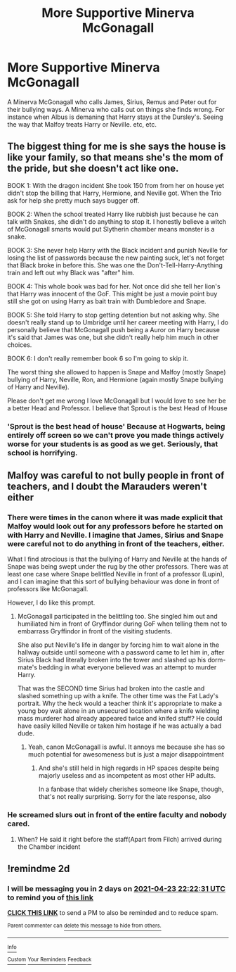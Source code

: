 #+TITLE: More Supportive Minerva McGonagall

* More Supportive Minerva McGonagall
:PROPERTIES:
:Author: NotSoSnarky
:Score: 8
:DateUnix: 1619041832.0
:DateShort: 2021-Apr-22
:FlairText: Prompt
:END:
A Minerva McGonagall who calls James, Sirius, Remus and Peter out for their bullying ways. A Minerva who calls out on things she finds wrong. For instance when Albus is demaning that Harry stays at the Dursley's. Seeing the way that Malfoy treats Harry or Neville. etc, etc.


** The biggest thing for me is she says the house is like your family, so that means she's the mom of the pride, but she doesn't act like one.

BOOK 1: With the dragon incident She took 150 from from her on house yet didn't stop the billing that Harry, Hermione, and Neville got. When the Trio ask for help she pretty much says bugger off.

BOOK 2: When the school treated Harry like rubbish just because he can talk with Snakes, she didn't do anything to stop it. I honestly believe a witch of McGonagall smarts would put Slytherin chamber means monster is a snake.

BOOK 3: She never help Harry with the Black incident and punish Neville for losing the list of passwords because the new painting suck, let's not forget that Black broke in before this. She was one the Don't-Tell-Harry-Anything train and left out why Black was "after" him.

BOOK 4: This whole book was bad for her. Not once did she tell her lion's that Harry was innocent of the GoF. This might be just a movie point buy still she got on using Harry as bait train with Dumbledore and Snape.

BOOK 5: She told Harry to stop getting detention but not asking why. She doesn't really stand up to Umbridge until her career meeting with Harry, I do personally believe that McGonagall push being a Auror on Harry because it's said that James was one, but she didn't really help him much in other choices.

BOOK 6: I don't really remember book 6 so I'm going to skip it.

The worst thing she allowed to happen is Snape and Malfoy (mostly Snape) bullying of Harry, Neville, Ron, and Hermione (again mostly Snape bullying of Harry and Neville).

Please don't get me wrong I love McGonagall but I would love to see her be a better Head and Professor. I believe that Sprout is the best Head of House
:PROPERTIES:
:Author: Hufflepuffzd96
:Score: 6
:DateUnix: 1619076690.0
:DateShort: 2021-Apr-22
:END:

*** 'Sprout is the best head of house' Because at Hogwarts, being entirely off screen so we can't prove you made things actively worse for your students is as good as we get. Seriously, that school is horrifying.
:PROPERTIES:
:Author: greatandmodest
:Score: 5
:DateUnix: 1619103799.0
:DateShort: 2021-Apr-22
:END:


** Malfoy was careful to not bully people in front of teachers, and I doubt the Marauders weren't either
:PROPERTIES:
:Author: redpxtato
:Score: 2
:DateUnix: 1619047111.0
:DateShort: 2021-Apr-22
:END:

*** There were times in the canon where it was made explicit that Malfoy would look out for any professors before he started on with Harry and Neville. I imagine that James, Sirius and Snape were careful not to do anything in front of the teachers, either.

What I find atrocious is that the bullying of Harry and Neville at the hands of Snape was being swept under the rug by the other professors. There was at least one case where Snape belittled Neville in front of a professor (Lupin), and I can imagine that this sort of bullying behaviour was done in front of professors like McGonagall.

However, I do like this prompt.
:PROPERTIES:
:Author: TiffWaffles
:Score: 7
:DateUnix: 1619048436.0
:DateShort: 2021-Apr-22
:END:

**** McGonagall participated in the belittling too. She singled him out and humiliated him in front of Gryffindor during GoF when telling them not to embarrass Gryffindor in front of the visiting students.

She also put Neville's life in danger by forcing him to wait alone in the hallway outside until someone with a password came to let him in, after Sirius Black had literally broken into the tower and slashed up his dorm-mate's bedding in what everyone believed was an attempt to murder Harry.

That was the SECOND time Sirius had broken into the castle and slashed something up with a knife. The other time was the Fat Lady's portrait. Why the heck would a teacher think it's appropriate to make a young boy wait alone in an unsecured location where a knife wielding mass murderer had already appeared twice and knifed stuff? He could have easily killed Neville or taken him hostage if he was actually a bad dude.
:PROPERTIES:
:Author: flippysquid
:Score: 7
:DateUnix: 1619057653.0
:DateShort: 2021-Apr-22
:END:

***** Yeah, canon McGonagall is awful. It annoys me because she has so much potential for awesomeness but is just a major disappointment
:PROPERTIES:
:Author: karigan_g
:Score: 3
:DateUnix: 1619083346.0
:DateShort: 2021-Apr-22
:END:

****** And she's still held in high regards in HP spaces despite being majorly useless and as incompetent as most other HP adults.

In a fanbase that widely cherishes someone like Snape, though, that's not really surprising. Sorry for the late response, also
:PROPERTIES:
:Author: dantheman_00
:Score: 2
:DateUnix: 1620078847.0
:DateShort: 2021-May-04
:END:


*** He screamed slurs out in front of the entire faculty and nobody cared.
:PROPERTIES:
:Author: TrailingOffMidSente
:Score: 1
:DateUnix: 1619070113.0
:DateShort: 2021-Apr-22
:END:

**** When? He said it right before the staff(Apart from Filch) arrived during the Chamber incident
:PROPERTIES:
:Author: redpxtato
:Score: 1
:DateUnix: 1619072371.0
:DateShort: 2021-Apr-22
:END:


** !remindme 2d
:PROPERTIES:
:Author: ceplma
:Score: 1
:DateUnix: 1619043751.0
:DateShort: 2021-Apr-22
:END:

*** I will be messaging you in 2 days on [[http://www.wolframalpha.com/input/?i=2021-04-23%2022:22:31%20UTC%20To%20Local%20Time][*2021-04-23 22:22:31 UTC*]] to remind you of [[https://www.reddit.com/r/HPfanfiction/comments/mvqd7x/more_supportive_minerva_mcgonagall/gvdm05i/?context=3][*this link*]]

[[https://www.reddit.com/message/compose/?to=RemindMeBot&subject=Reminder&message=%5Bhttps%3A%2F%2Fwww.reddit.com%2Fr%2FHPfanfiction%2Fcomments%2Fmvqd7x%2Fmore_supportive_minerva_mcgonagall%2Fgvdm05i%2F%5D%0A%0ARemindMe%21%202021-04-23%2022%3A22%3A31%20UTC][*CLICK THIS LINK*]] to send a PM to also be reminded and to reduce spam.

^{Parent commenter can} [[https://www.reddit.com/message/compose/?to=RemindMeBot&subject=Delete%20Comment&message=Delete%21%20mvqd7x][^{delete this message to hide from others.}]]

--------------

[[https://www.reddit.com/r/RemindMeBot/comments/e1bko7/remindmebot_info_v21/][^{Info}]]

[[https://www.reddit.com/message/compose/?to=RemindMeBot&subject=Reminder&message=%5BLink%20or%20message%20inside%20square%20brackets%5D%0A%0ARemindMe%21%20Time%20period%20here][^{Custom}]]
[[https://www.reddit.com/message/compose/?to=RemindMeBot&subject=List%20Of%20Reminders&message=MyReminders%21][^{Your Reminders}]]
[[https://www.reddit.com/message/compose/?to=Watchful1&subject=RemindMeBot%20Feedback][^{Feedback}]]
:PROPERTIES:
:Author: RemindMeBot
:Score: 1
:DateUnix: 1619043778.0
:DateShort: 2021-Apr-22
:END:

